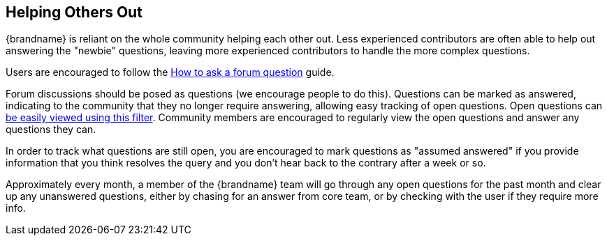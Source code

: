 ==  Helping Others Out

{brandname} is reliant on the whole community helping each other out.
Less experienced contributors are often able to help out answering the "newbie" questions, leaving more experienced contributors to handle the more complex questions.

Users are encouraged to follow the link:http://community.jboss.org/wiki/HowToAskAForumQuestion[How to ask a forum question] guide. 

Forum discussions should be posed as questions (we encourage people to do this).
Questions can be marked as answered, indicating to the community that they no longer require answering, allowing easy tracking of open questions.
Open questions can link:http://community.jboss.org/en/infinispan?view=discussions#/?filter=open[be easily viewed using this filter].
Community members are encouraged to regularly view the open questions and answer any questions they can. 

In order to track what questions are still open, you are encouraged to mark questions as "assumed answered" if you provide information that you think resolves the query and you don't hear back to the contrary after a week or so.

Approximately every month, a member of the {brandname} team will go through any open questions for the past month and clear up any unanswered questions, either by chasing for an answer from core team, or by checking with the user if they require more info.

